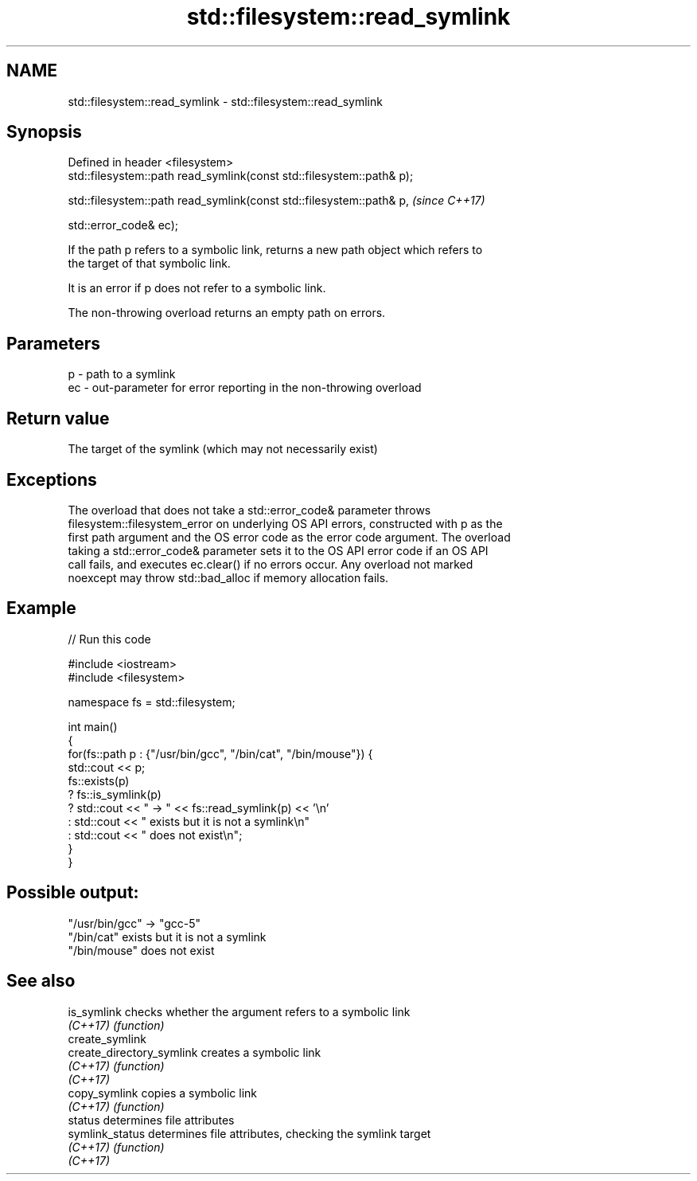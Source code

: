 .TH std::filesystem::read_symlink 3 "2022.07.31" "http://cppreference.com" "C++ Standard Libary"
.SH NAME
std::filesystem::read_symlink \- std::filesystem::read_symlink

.SH Synopsis
   Defined in header <filesystem>
   std::filesystem::path read_symlink(const std::filesystem::path& p);

   std::filesystem::path read_symlink(const std::filesystem::path& p,   \fI(since C++17)\fP

   std::error_code& ec);

   If the path p refers to a symbolic link, returns a new path object which refers to
   the target of that symbolic link.

   It is an error if p does not refer to a symbolic link.

   The non-throwing overload returns an empty path on errors.

.SH Parameters

   p  - path to a symlink
   ec - out-parameter for error reporting in the non-throwing overload

.SH Return value

   The target of the symlink (which may not necessarily exist)

.SH Exceptions

   The overload that does not take a std::error_code& parameter throws
   filesystem::filesystem_error on underlying OS API errors, constructed with p as the
   first path argument and the OS error code as the error code argument. The overload
   taking a std::error_code& parameter sets it to the OS API error code if an OS API
   call fails, and executes ec.clear() if no errors occur. Any overload not marked
   noexcept may throw std::bad_alloc if memory allocation fails.

.SH Example


// Run this code

 #include <iostream>
 #include <filesystem>

 namespace fs = std::filesystem;

 int main()
 {
     for(fs::path p : {"/usr/bin/gcc", "/bin/cat", "/bin/mouse"}) {
         std::cout << p;
         fs::exists(p)
             ? fs::is_symlink(p)
             ? std::cout << " -> " << fs::read_symlink(p) << '\\n'
             : std::cout << " exists but it is not a symlink\\n"
             : std::cout << " does not exist\\n";
     }
 }

.SH Possible output:

 "/usr/bin/gcc" -> "gcc-5"
 "/bin/cat" exists but it is not a symlink
 "/bin/mouse" does not exist

.SH See also

   is_symlink               checks whether the argument refers to a symbolic link
   \fI(C++17)\fP                  \fI(function)\fP
   create_symlink
   create_directory_symlink creates a symbolic link
   \fI(C++17)\fP                  \fI(function)\fP
   \fI(C++17)\fP
   copy_symlink             copies a symbolic link
   \fI(C++17)\fP                  \fI(function)\fP
   status                   determines file attributes
   symlink_status           determines file attributes, checking the symlink target
   \fI(C++17)\fP                  \fI(function)\fP
   \fI(C++17)\fP
